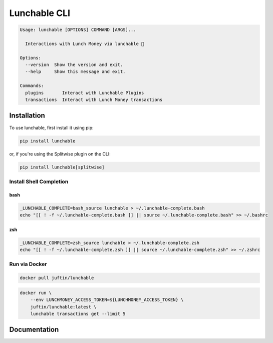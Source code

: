 ##################
Lunchable CLI
##################

.. code-block:: console

    Usage: lunchable [OPTIONS] COMMAND [ARGS]...

      Interactions with Lunch Money via lunchable 🍱

    Options:
      --version  Show the version and exit.
      --help     Show this message and exit.

    Commands:
      plugins       Interact with Lunchable Plugins
      transactions  Interact with Lunch Money transactions

******************
Installation
******************

To use lunchable, first install it using pip:

.. code-block:: console

    pip install lunchable


or, if you're using the Splitwise plugin on the CLI:

.. code-block:: console

    pip install lunchable[splitwise]

Install Shell Completion
=========================


bash
###################

.. code-block:: console

    _LUNCHABLE_COMPLETE=bash_source lunchable > ~/.lunchable-complete.bash
    echo "[[ ! -f ~/.lunchable-complete.bash ]] || source ~/.lunchable-complete.bash" >> ~/.bashrc

zsh
###################

.. code-block:: console

    _LUNCHABLE_COMPLETE=zsh_source lunchable > ~/.lunchable-complete.zsh
    echo "[[ ! -f ~/.lunchable-complete.zsh ]] || source ~/.lunchable-complete.zsh" >> ~/.zshrc

Run via Docker
==============

.. code-block:: console

    docker pull juftin/lunchable

.. code-block:: console

    docker run \
        --env LUNCHMONEY_ACCESS_TOKEN=${LUNCHMONEY_ACCESS_TOKEN} \
        juftin/lunchable:latest \
        lunchable transactions get --limit 5

******************
Documentation
******************

.. click:: lunchable._cli:cli
   :prog: lunchable
   :nested: full